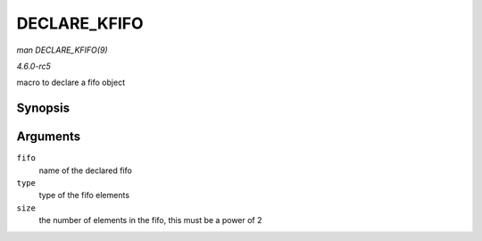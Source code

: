 .. -*- coding: utf-8; mode: rst -*-

.. _API-DECLARE-KFIFO:

=============
DECLARE_KFIFO
=============

*man DECLARE_KFIFO(9)*

*4.6.0-rc5*

macro to declare a fifo object


Synopsis
========

.. c:function:: DECLARE_KFIFO( fifo, type, size )

Arguments
=========

``fifo``
    name of the declared fifo

``type``
    type of the fifo elements

``size``
    the number of elements in the fifo, this must be a power of 2


.. ------------------------------------------------------------------------------
.. This file was automatically converted from DocBook-XML with the dbxml
.. library (https://github.com/return42/sphkerneldoc). The origin XML comes
.. from the linux kernel, refer to:
..
.. * https://github.com/torvalds/linux/tree/master/Documentation/DocBook
.. ------------------------------------------------------------------------------
